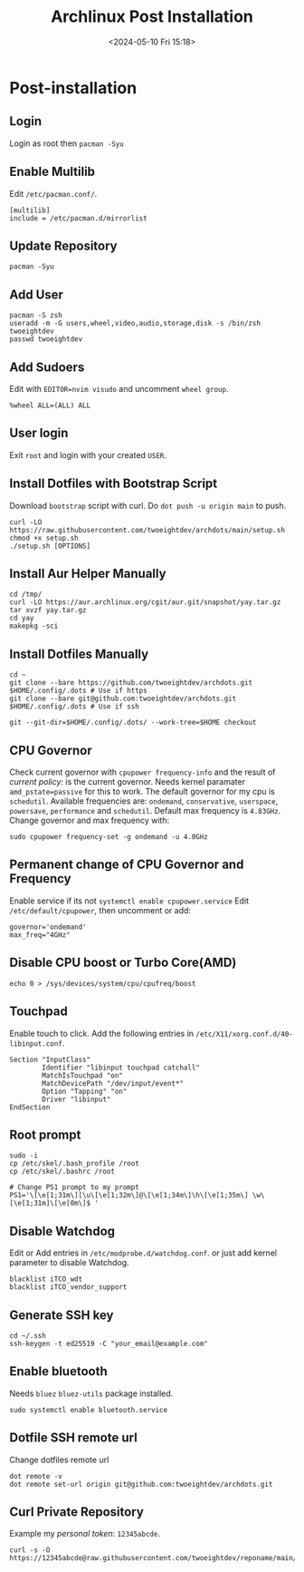 #+title: Archlinux Post Installation
#+date: <2024-05-10 Fri 15:18>

* Post-installation
** Login
Login as root then =pacman -Syu=

** Enable Multilib
Edit =/etc/pacman.conf/=.
#+begin_src shell
[multilib]
include = /etc/pacman.d/mirrorlist
#+end_src

** Update Repository
#+begin_src shell
pacman -Syu
#+end_src

** Add User
#+begin_src shell
pacman -S zsh
useradd -m -G users,wheel,video,audio,storage,disk -s /bin/zsh twoeightdev
passwd twoeightdev
#+end_src

** Add Sudoers
Edit with =EDITOR=nvim visudo= and uncomment =wheel group=.
#+begin_src shell
%wheel ALL=(ALL) ALL
#+end_src

** User login
Exit =root= and login with your created =USER=.

** Install Dotfiles with Bootstrap Script
Download =bootstrap= script with curl. Do =dot push -u origin main= to push.
#+begin_src shell
curl -LO https://raw.githubusercontent.com/twoeightdev/archdots/main/setup.sh
chmod +x setup.sh
./setup.sh [OPTIONS]
#+end_src

** Install Aur Helper Manually
#+begin_src shell
cd /tmp/
curl -LO https://aur.archlinux.org/cgit/aur.git/snapshot/yay.tar.gz
tar xvzf yay.tar.gz
cd yay
makepkg -sci
#+end_src

** Install Dotfiles Manually
#+begin_src shell
cd ~
git clone --bare https://github.com/twoeightdev/archdots.git $HOME/.config/.dots # Use if https
git clone --bare git@github.com:twoeightdev/archdots.git $HOME/.config/.dots # Use if ssh

git --git-dir=$HOME/.config/.dots/ --work-tree=$HOME checkout
#+end_src

** CPU Governor
Check current governor with =cpupower frequency-info= and the result of /current policy:/
is the current governor. Needs kernel paramater =amd_pstate=passive= for this to work.
The default governor for my cpu is =schedutil=. Available frequencies are: =ondemand=,
=conservative=, =userspace=, =powersave=, =performance= and =schedutil=. Default max frequency
is =4.83GHz=. Change governor and max frequency with:
#+begin_src shell
sudo cpupower frequency-set -g ondemand -u 4.0GHz
#+end_src

** Permanent change of CPU Governor and Frequency
Enable service if its not =systemctl enable cpupower.service= Edit =/etc/default/cpupower=,
then uncomment or add:
#+begin_src shell
governor='ondemand'
max_freq="4GHz"
#+end_src

** Disable CPU boost or Turbo Core(AMD)
#+begin_src shell
echo 0 > /sys/devices/system/cpu/cpufreq/boost
#+end_src

** Touchpad
Enable touch to click. Add the following entries in =/etc/X11/xorg.conf.d/40-libinput.conf=.
#+begin_src shell
Section "InputClass"
        Identifier "libinput touchpad catchall"
        MatchIsTouchpad "on"
        MatchDevicePath "/dev/input/event*"
        Option "Tapping" "on"
        Driver "libinput"
EndSection
#+end_src

** Root prompt
#+begin_src shell
sudo -i
cp /etc/skel/.bash_profile /root
cp /etc/skel/.bashrc /root

# Change PS1 prompt to my prompt
PS1='\[\e[1;31m\][\u\[\e[1;32m\]@\[\e[1;34m\]\h\[\e[1;35m\] \w\[\e[1;31m]\[\e[0m\]$ '
#+end_src

** Disable Watchdog
Edit or Add entries in =/etc/modprobe.d/watchdog.conf=. or just add kernel parameter to
disable Watchdog.
#+begin_src shell
blacklist iTCO_wdt
blacklist iTCO_vendor_support
#+end_src

** Generate SSH key
#+begin_src shell
cd ~/.ssh
ssh-keygen -t ed25519 -C "your_email@example.com"
#+end_src

** Enable bluetooth
Needs =bluez= =bluez-utils= package installed.
#+begin_src shell
sudo systemctl enable bluetooth.service
#+end_src

** Dotfile SSH remote url
Change dotfiles remote url
#+begin_src shell
dot remote -v
dot remote set-url origin git@github.com:twoeightdev/archdots.git
#+end_src

** Curl Private Repository
Example my /personal token/: =12345abcde=.
#+begin_src shell
curl -s -O https://12345abcde@raw.githubusercontent.com/twoeightdev/reponame/main/file.md
#+end_src
